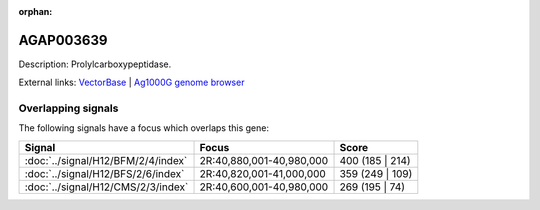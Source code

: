:orphan:

AGAP003639
=============





Description: Prolylcarboxypeptidase.

External links:
`VectorBase <https://www.vectorbase.org/Anopheles_gambiae/Gene/Summary?g=AGAP003639>`_ |
`Ag1000G genome browser <https://www.malariagen.net/apps/ag1000g/phase1-AR3/index.html?genome_region=2R:40879164-40880765#genomebrowser>`_

Overlapping signals
-------------------

The following signals have a focus which overlaps this gene:



.. cssclass:: table-hover
.. csv-table::
    :widths: auto
    :header: Signal,Focus,Score

    :doc:`../signal/H12/BFM/2/4/index`,"2R:40,880,001-40,980,000",400 (185 | 214)
    :doc:`../signal/H12/BFS/2/6/index`,"2R:40,820,001-41,000,000",359 (249 | 109)
    :doc:`../signal/H12/CMS/2/3/index`,"2R:40,600,001-40,980,000",269 (195 | 74)
    







